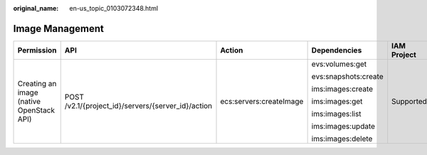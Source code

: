 :original_name: en-us_topic_0103072348.html

.. _en-us_topic_0103072348:

Image Management
================

+------------------------------------------+----------------------------------------------------+-------------------------+----------------------+-------------+--------------------+
| Permission                               | API                                                | Action                  | Dependencies         | IAM Project | Enterprise Project |
+==========================================+====================================================+=========================+======================+=============+====================+
| Creating an image (native OpenStack API) | POST /v2.1/{project_id}/servers/{server_id}/action | ecs:servers:createImage | evs:volumes:get      | Supported   | Not supported      |
|                                          |                                                    |                         |                      |             |                    |
|                                          |                                                    |                         | evs:snapshots:create |             |                    |
|                                          |                                                    |                         |                      |             |                    |
|                                          |                                                    |                         | ims:images:create    |             |                    |
|                                          |                                                    |                         |                      |             |                    |
|                                          |                                                    |                         | ims:images:get       |             |                    |
|                                          |                                                    |                         |                      |             |                    |
|                                          |                                                    |                         | ims:images:list      |             |                    |
|                                          |                                                    |                         |                      |             |                    |
|                                          |                                                    |                         | ims:images:update    |             |                    |
|                                          |                                                    |                         |                      |             |                    |
|                                          |                                                    |                         | ims:images:delete    |             |                    |
+------------------------------------------+----------------------------------------------------+-------------------------+----------------------+-------------+--------------------+
